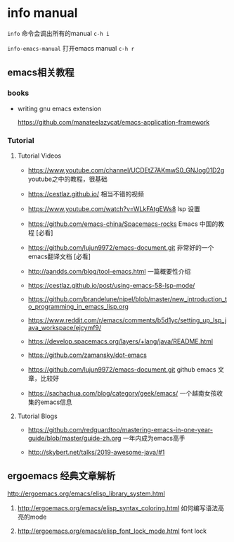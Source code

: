 * info manual

~info~ 命令会调出所有的manual ~c-h i~

~info-emacs-manual~ 打开emacs manual ~c-h r~



** emacs相关教程

*** books

- writing gnu emacs extension

  https://github.com/manateelazycat/emacs-application-framework

*** Tutorial

**** Tutorial Videos

- https://www.youtube.com/channel/UCDEtZ7AKmwS0_GNJog01D2g　 youtube之中的教程，很基础

- https://cestlaz.github.io/ 相当不错的视频

- https://www.youtube.com/watch?v=WLkFAtgEWs8 lsp 设置

- https://github.com/emacs-china/Spacemacs-rocks Emacs 中国的教程 [必看]

- https://github.com/lujun9972/emacs-document.git 非常好的一个emacs翻译文档 [必看]

- http://aandds.com/blog/tool-emacs.html 一篇概要性介绍

- https://cestlaz.github.io/post/using-emacs-58-lsp-mode/

- https://github.com/brandelune/nipel/blob/master/new_introduction_to_programming_in_emacs_lisp.org

- https://www.reddit.com/r/emacs/comments/b5d1yc/setting_up_lsp_java_workspace/ejcymf9/

- https://develop.spacemacs.org/layers/+lang/java/README.html

- https://github.com/zamansky/dot-emacs

- https://github.com/lujun9972/emacs-document.git github emacs 文章，比较好

- https://sachachua.com/blog/category/geek/emacs/ 一个越南女孩收集的emacs信息

**** Tutorial Blogs

- https://github.com/redguardtoo/mastering-emacs-in-one-year-guide/blob/master/guide-zh.org 一年内成为emacs高手

- http://skybert.net/talks/2019-awesome-java/#1


** ergoemacs 经典文章解析

http://ergoemacs.org/emacs/elisp_library_system.html

  1. http://ergoemacs.org/emacs/elisp_syntax_coloring.html  如何编写语法高亮的mode

  1. http://ergoemacs.org/emacs/elisp_font_lock_mode.html font lock
